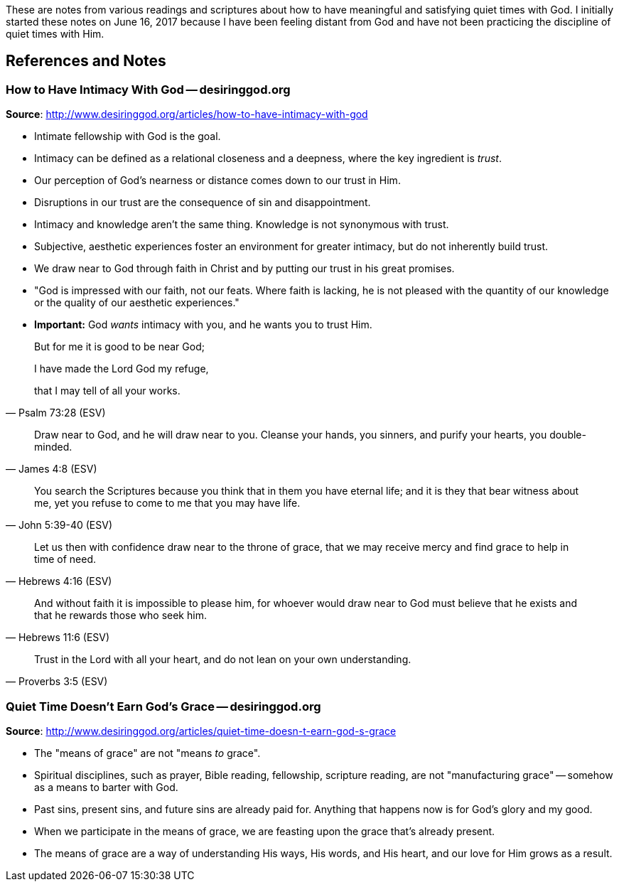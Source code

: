 These are notes from various readings and scriptures about how to have meaningful and satisfying quiet times with God. I initially started these notes on June 16, 2017 because I have been feeling distant from God and have not been practicing the discipline of quiet times with Him.

== References and Notes

=== How to Have Intimacy With God -- desiringgod.org

**Source**: http://www.desiringgod.org/articles/how-to-have-intimacy-with-god

* Intimate fellowship with God is the goal.
* Intimacy can be defined as a relational closeness and a deepness, where the key ingredient is _trust_.
* Our perception of God's nearness or distance comes down to our trust in Him.
* Disruptions in our trust are the consequence of sin and disappointment.
* Intimacy and knowledge aren't the same thing. Knowledge is not synonymous with trust.
* Subjective, aesthetic experiences foster an environment for greater intimacy, but do not inherently build trust.
* We draw near to God through faith in Christ and by putting our trust in his great promises.
* "God is impressed with our faith, not our feats. Where faith is lacking, he is not pleased with the quantity of our knowledge or the quality of our aesthetic experiences."
* **Important:** God _wants_ intimacy with you, and he wants you to trust Him.


[quote, Psalm 73:28 (ESV)]
____
But for me it is good to be near God;

I have made the Lord God my refuge,

that I may tell of all your works.
____


[quote, James 4:8 (ESV)]
____
Draw near to God, and he will draw near to you. Cleanse your hands, you sinners, and purify your hearts, you double-minded.
____


[quote, John 5:39-40 (ESV)]
____
You search the Scriptures because you think that in them you have eternal life; and it is they that bear witness about me, yet you refuse to come to me that you may have life.
____


[quote, Hebrews 4:16 (ESV)]
____
Let us then with confidence draw near to the throne of grace, that we may receive mercy and find grace to help in time of need.
____


[quote, Hebrews 11:6 (ESV)]
____
And without faith it is impossible to please him, for whoever would draw near to God must believe that he exists and that he rewards those who seek him.
____


[quote, Proverbs 3:5 (ESV)]
____
Trust in the Lord with all your heart, and do not lean on your own understanding.
____

=== Quiet Time Doesn't Earn God's Grace -- desiringgod.org

**Source**: http://www.desiringgod.org/articles/quiet-time-doesn-t-earn-god-s-grace

* The "means of grace" are not "means _to_ grace".
* Spiritual disciplines, such as prayer, Bible reading, fellowship, scripture reading, are not "manufacturing grace" -- somehow as a means to barter with God.
* Past sins, present sins, and future sins are already paid for. Anything that happens now is for God's glory and my good.
* When we participate in the means of grace, we are feasting upon the grace that's already present.
* The means of grace are a way of understanding His ways, His words, and His heart, and our love for Him grows as a result.
